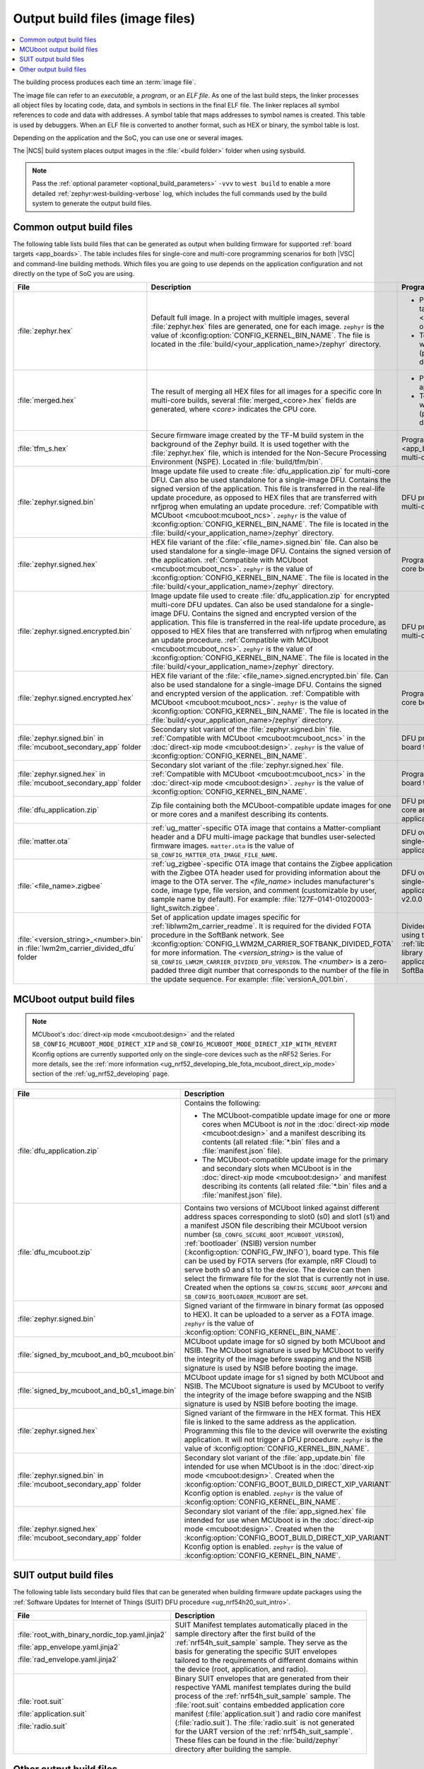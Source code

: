 .. _app_build_output_files:

Output build files (image files)
################################

.. contents::
   :local:
   :depth: 2

The building process produces each time an :term:`image file`.

The image file can refer to an *executable*, a *program*, or an *ELF file*.
As one of the last build steps, the linker processes all object files by locating code, data, and symbols in sections in the final ELF file.
The linker replaces all symbol references to code and data with addresses.
A symbol table that maps addresses to symbol names is created.
This table is used by debuggers.
When an ELF file is converted to another format, such as HEX or binary, the symbol table is lost.

Depending on the application and the SoC, you can use one or several images.

The |NCS| build system places output images in the :file:`<build folder>` folder when using sysbuild.

.. note::
    Pass the :ref:`optional parameter <optional_build_parameters>` ``-vvv`` to ``west build`` to enable a more detailed :ref:`zephyr:west-building-verbose` log, which includes the full commands used by the build system to generate the output build files.

.. _app_build_output_files_common:

Common output build files
*************************

The following table lists build files that can be generated as output when building firmware for supported :ref:`board targets <app_boards>`.
The table includes files for single-core and multi-core programming scenarios for both |VSC| and command-line building methods.
Which files you are going to use depends on the application configuration and not directly on the type of SoC you are using.

+--------------------------------------+--------------------------------------------------------------------------------------------------------+-------------------------------------------------------------------------------------+
| File                                 | Description                                                                                            | Programming scenario                                                                |
+======================================+========================================================================================================+=====================================================================================+
| :file:`zephyr.hex`                   | Default full image.                                                                                    | * Programming board targets with :ref:`NSPE <app_boards_spe_nspe>` or single-image. |
|                                      | In a project with multiple images, several :file:`zephyr.hex` files are generated, one for each image. | * Testing DFU procedure with nrfjprog (programming directly to device).             |
|                                      | ``zephyr`` is the value of :kconfig:option:`CONFIG_KERNEL_BIN_NAME`.                                   |                                                                                     |
|                                      | The file is located in the :file:`build/<your_application_name>/zephyr` directory.                     |                                                                                     |
+--------------------------------------+--------------------------------------------------------------------------------------------------------+-------------------------------------------------------------------------------------+
| :file:`merged.hex`                   | The result of merging all HEX files for all images for a specific core                                 | * Programming multi-core application.                                               |
|                                      | In multi-core builds, several :file:`merged_<core>.hex` fields                                         | * Testing DFU procedure with nrfjprog (programming directly to device).             |
|                                      | are generated, where *<core>* indicates the CPU core.                                                  |                                                                                     |
+--------------------------------------+--------------------------------------------------------------------------------------------------------+-------------------------------------------------------------------------------------+
| :file:`tfm_s.hex`                    | Secure firmware image created by the TF-M build system in the background of the Zephyr build.          | Programming :ref:`SPE-only <app_boards_spe_nspe>` and multi-core board targets.     |
|                                      | It is used together with the :file:`zephyr.hex` file, which is intended for the Non-Secure             |                                                                                     |
|                                      | Processing Environment (NSPE). Located in :file:`build/tfm/bin`.                                       |                                                                                     |
+--------------------------------------+--------------------------------------------------------------------------------------------------------+-------------------------------------------------------------------------------------+
| :file:`zephyr.signed.bin`            | Image update file used to create :file:`dfu_application.zip` for multi-core DFU.                       | DFU process for single or multi-core board targets                                  |
|                                      | Can also be used standalone for a single-image DFU.                                                    |                                                                                     |
|                                      | Contains the signed version of the application.                                                        |                                                                                     |
|                                      | This file is transferred in the real-life update procedure, as opposed to HEX files                    |                                                                                     |
|                                      | that are transferred with nrfjprog when emulating an update procedure.                                 |                                                                                     |
|                                      | :ref:`Compatible with MCUboot <mcuboot:mcuboot_ncs>`.                                                  |                                                                                     |
|                                      | ``zephyr`` is the value of :kconfig:option:`CONFIG_KERNEL_BIN_NAME`.                                   |                                                                                     |
|                                      | The file is located in the :file:`build/<your_application_name>/zephyr` directory.                     |                                                                                     |
+--------------------------------------+--------------------------------------------------------------------------------------------------------+-------------------------------------------------------------------------------------+
| :file:`zephyr.signed.hex`            | HEX file variant of the :file:`<file_name>.signed.bin` file.                                           | Programming single or multi-core board targets                                      |
|                                      | Can also be used standalone for a single-image DFU.                                                    |                                                                                     |
|                                      | Contains the signed version of the application.                                                        |                                                                                     |
|                                      | :ref:`Compatible with MCUboot <mcuboot:mcuboot_ncs>`.                                                  |                                                                                     |
|                                      | ``zephyr`` is the value of :kconfig:option:`CONFIG_KERNEL_BIN_NAME`.                                   |                                                                                     |
|                                      | The file is located in the :file:`build/<your_application_name>/zephyr` directory.                     |                                                                                     |
+--------------------------------------+--------------------------------------------------------------------------------------------------------+-------------------------------------------------------------------------------------+
| :file:`zephyr.signed.encrypted.bin`  | Image update file used to create :file:`dfu_application.zip` for encrypted multi-core DFU updates.     | DFU process for single or multi-core board targets                                  |
|                                      | Can also be used standalone for a single-image DFU.                                                    |                                                                                     |
|                                      | Contains the signed and encrypted version of the application.                                          |                                                                                     |
|                                      | This file is transferred in the real-life update procedure, as opposed to HEX files                    |                                                                                     |
|                                      | that are transferred with nrfjprog when emulating an update procedure.                                 |                                                                                     |
|                                      | :ref:`Compatible with MCUboot <mcuboot:mcuboot_ncs>`.                                                  |                                                                                     |
|                                      | ``zephyr`` is the value of :kconfig:option:`CONFIG_KERNEL_BIN_NAME`.                                   |                                                                                     |
|                                      | The file is located in the :file:`build/<your_application_name>/zephyr` directory.                     |                                                                                     |
+--------------------------------------+--------------------------------------------------------------------------------------------------------+-------------------------------------------------------------------------------------+
| :file:`zephyr.signed.encrypted.hex`  | HEX file variant of the :file:`<file_name>.signed.encrypted.bin` file.                                 | Programming single or multi-core board targets                                      |
|                                      | Can also be used standalone for a single-image DFU.                                                    |                                                                                     |
|                                      | Contains the signed and encrypted version of the application.                                          |                                                                                     |
|                                      | :ref:`Compatible with MCUboot <mcuboot:mcuboot_ncs>`.                                                  |                                                                                     |
|                                      | ``zephyr`` is the value of :kconfig:option:`CONFIG_KERNEL_BIN_NAME`.                                   |                                                                                     |
|                                      | The file is located in the :file:`build/<your_application_name>/zephyr` directory.                     |                                                                                     |
+--------------------------------------+--------------------------------------------------------------------------------------------------------+-------------------------------------------------------------------------------------+
| :file:`zephyr.signed.bin` in         | Secondary slot variant of the :file:`zephyr.signed.bin` file.                                          | DFU process for single-core board targets.                                          |
| :file:`mcuboot_secondary_app` folder | :ref:`Compatible with MCUboot <mcuboot:mcuboot_ncs>` in the :doc:`direct-xip mode <mcuboot:design>`.   |                                                                                     |
|                                      | ``zephyr`` is the value of :kconfig:option:`CONFIG_KERNEL_BIN_NAME`.                                   |                                                                                     |
+--------------------------------------+--------------------------------------------------------------------------------------------------------+-------------------------------------------------------------------------------------+
| :file:`zephyr.signed.hex` in         | Secondary slot variant of the :file:`zephyr.signed.hex` file.                                          | Programming single-core board targets.                                              |
| :file:`mcuboot_secondary_app` folder | :ref:`Compatible with MCUboot <mcuboot:mcuboot_ncs>` in the :doc:`direct-xip mode <mcuboot:design>`.   |                                                                                     |
|                                      | ``zephyr`` is the value of :kconfig:option:`CONFIG_KERNEL_BIN_NAME`.                                   |                                                                                     |
+--------------------------------------+--------------------------------------------------------------------------------------------------------+-------------------------------------------------------------------------------------+
| :file:`dfu_application.zip`          | Zip file containing both the MCUboot-compatible update images for one or more cores and a manifest     | DFU process for both single-core and multi-core applications.                       |
|                                      | describing its contents.                                                                               |                                                                                     |
+--------------------------------------+--------------------------------------------------------------------------------------------------------+-------------------------------------------------------------------------------------+
| :file:`matter.ota`                   | :ref:`ug_matter`-specific OTA image that contains a Matter-compliant header and a DFU multi-image      | DFU over Matter for both single-core and multi-core applications.                   |
|                                      | package that bundles user-selected firmware images.                                                    |                                                                                     |
|                                      | ``matter.ota`` is the value of ``SB_CONFIG_MATTER_OTA_IMAGE_FILE_NAME``.                               |                                                                                     |
+--------------------------------------+--------------------------------------------------------------------------------------------------------+-------------------------------------------------------------------------------------+
| :file:`<file_name>.zigbee`           | :ref:`ug_zigbee`-specific OTA image that contains the Zigbee application with the Zigbee OTA header    | DFU over Zigbee for both single-core and multi-core applications                    |
|                                      | used for providing information about the image to the OTA server.                                      | in the |NCS| v2.0.0 and later.                                                      |
|                                      | The *<file_name>* includes manufacturer's code, image type, file version, and comment                  |                                                                                     |
|                                      | (customizable by user, sample name by default).                                                        |                                                                                     |
|                                      | For example: :file:`127F-0141-01020003-light_switch.zigbee`.                                           |                                                                                     |
+--------------------------------------+--------------------------------------------------------------------------------------------------------+-------------------------------------------------------------------------------------+
| :file:`<version_string>_<number>.bin`| Set of application update images specific for :ref:`liblwm2m_carrier_readme`. It is required for the   | Divided FOTA over LwM2M using the :ref:`liblwm2m_carrier_readme` library for        |
| in :file:`lwm2m_carrier_divided_dfu` | divided FOTA procedure in the SoftBank network.                                                        | single-core applications certified in the SoftBank network.                         |
| folder                               | See :kconfig:option:`CONFIG_LWM2M_CARRIER_SOFTBANK_DIVIDED_FOTA` for more information.                 |                                                                                     |
|                                      | The *<version_string>* is the value of ``SB_CONFIG_LWM2M_CARRIER_DIVIDED_DFU_VERSION``.                |                                                                                     |
|                                      | The *<number>* is a zero-padded three digit number that corresponds to the number of the file in the   |                                                                                     |
|                                      | update sequence. For example: :file:`versionA_001.bin`.                                                |                                                                                     |
+--------------------------------------+--------------------------------------------------------------------------------------------------------+-------------------------------------------------------------------------------------+

.. _app_build_mcuboot_output:

MCUboot output build files
**************************

.. note::
    MCUboot's :doc:`direct-xip mode <mcuboot:design>` and the related ``SB_CONFIG_MCUBOOT_MODE_DIRECT_XIP`` and ``SB_CONFIG_MCUBOOT_MODE_DIRECT_XIP_WITH_REVERT`` Kconfig options are currently supported only on the single-core devices such as the nRF52 Series.
    For more details, see the :ref:`more information <ug_nrf52_developing_ble_fota_mcuboot_direct_xip_mode>` section of the :ref:`ug_nrf52_developing` page.

+-----------------------------------------------+---------------------------------------------------------------------------------------------------------------------------------------------------------------------------------------------------------------------------------------------------+
| File                                          | Description                                                                                                                                                                                                                                       |
+===============================================+===================================================================================================================================================================================================================================================+
| :file:`dfu_application.zip`                   | Contains the following:                                                                                                                                                                                                                           |
|                                               |                                                                                                                                                                                                                                                   |
|                                               | * The MCUboot-compatible update image for one or more cores when MCUboot is *not* in the :doc:`direct-xip mode <mcuboot:design>` and a manifest describing its contents (all related :file:`*.bin` files and a :file:`manifest.json` file).       |
|                                               | * The MCUboot-compatible update image for the primary and secondary slots when MCUboot is in the :doc:`direct-xip mode <mcuboot:design>` and manifest describing its contents (all related :file:`*.bin` files and a :file:`manifest.json` file). |
+-----------------------------------------------+---------------------------------------------------------------------------------------------------------------------------------------------------------------------------------------------------------------------------------------------------+
| :file:`dfu_mcuboot.zip`                       | Contains two versions of MCUboot linked against different address spaces corresponding to slot0 (s0) and slot1 (s1) and a manifest JSON file describing their MCUboot version number (``SB_CONFG_SECURE_BOOT_MCUBOOT_VERSION``),                  |
|                                               | :ref:`bootloader` (NSIB) version number (:kconfig:option:`CONFIG_FW_INFO`), board type. This file can be used by FOTA servers (for example, nRF Cloud) to serve both s0 and s1 to the device.                                                     |
|                                               | The device can then select the firmware file for the slot that is currently not in use.                                                                                                                                                           |
|                                               | Created when the options ``SB_CONFIG_SECURE_BOOT_APPCORE`` and ``SB_CONFIG_BOOTLOADER_MCUBOOT`` are set.                                                                                                                                          |
+-----------------------------------------------+---------------------------------------------------------------------------------------------------------------------------------------------------------------------------------------------------------------------------------------------------+
| :file:`zephyr.signed.bin`                     | Signed variant of the firmware in binary format (as opposed to HEX).                                                                                                                                                                              |
|                                               | It can be uploaded to a server as a FOTA image.                                                                                                                                                                                                   |
|                                               | ``zephyr`` is the value of :kconfig:option:`CONFIG_KERNEL_BIN_NAME`.                                                                                                                                                                              |
+-----------------------------------------------+---------------------------------------------------------------------------------------------------------------------------------------------------------------------------------------------------------------------------------------------------+
| :file:`signed_by_mcuboot_and_b0_mcuboot.bin`  | MCUboot update image for s0 signed by both MCUboot and NSIB.                                                                                                                                                                                      |
|                                               | The MCUboot signature is used by MCUboot to verify the integrity of the image before swapping and the NSIB signature is used by NSIB before booting the image.                                                                                    |
+-----------------------------------------------+---------------------------------------------------------------------------------------------------------------------------------------------------------------------------------------------------------------------------------------------------+
| :file:`signed_by_mcuboot_and_b0_s1_image.bin` | MCUboot update image for s1 signed by both MCUboot and NSIB.                                                                                                                                                                                      |
|                                               | The MCUboot signature is used by MCUboot to verify the integrity of the image before swapping and the NSIB signature is used by NSIB before booting the image.                                                                                    |
+-----------------------------------------------+---------------------------------------------------------------------------------------------------------------------------------------------------------------------------------------------------------------------------------------------------+
| :file:`zephyr.signed.hex`                     | Signed variant of the firmware in the HEX format.                                                                                                                                                                                                 |
|                                               | This HEX file is linked to the same address as the application.                                                                                                                                                                                   |
|                                               | Programming this file to the device will overwrite the existing application.                                                                                                                                                                      |
|                                               | It will not trigger a DFU procedure.                                                                                                                                                                                                              |
|                                               | ``zephyr`` is the value of :kconfig:option:`CONFIG_KERNEL_BIN_NAME`.                                                                                                                                                                              |
+-----------------------------------------------+---------------------------------------------------------------------------------------------------------------------------------------------------------------------------------------------------------------------------------------------------+
| :file:`zephyr.signed.bin` in                  | Secondary slot variant of the :file:`app_update.bin` file intended for use when MCUboot is in the :doc:`direct-xip mode <mcuboot:design>`.                                                                                                        |
| :file:`mcuboot_secondary_app` folder          | Created when the :kconfig:option:`CONFIG_BOOT_BUILD_DIRECT_XIP_VARIANT` Kconfig option is enabled.                                                                                                                                                |
|                                               | ``zephyr`` is the value of :kconfig:option:`CONFIG_KERNEL_BIN_NAME`.                                                                                                                                                                              |
+-----------------------------------------------+---------------------------------------------------------------------------------------------------------------------------------------------------------------------------------------------------------------------------------------------------+
| :file:`zephyr.signed.hex`                     | Secondary slot variant of the :file:`app_signed.hex` file intended for use when MCUboot is in the :doc:`direct-xip mode <mcuboot:design>`.                                                                                                        |
| :file:`mcuboot_secondary_app` folder          | Created when the :kconfig:option:`CONFIG_BOOT_BUILD_DIRECT_XIP_VARIANT` Kconfig option is enabled.                                                                                                                                                |
|                                               | ``zephyr`` is the value of :kconfig:option:`CONFIG_KERNEL_BIN_NAME`.                                                                                                                                                                              |
+-----------------------------------------------+---------------------------------------------------------------------------------------------------------------------------------------------------------------------------------------------------------------------------------------------------+

.. _app_build_output_files_suit_dfu:

SUIT output build files
***********************

The following table lists secondary build files that can be generated when building firmware update packages using the :ref:`Software Updates for Internet of Things (SUIT) DFU procedure <ug_nrf54h20_suit_intro>`.

+-------------------------------------------------+------------------------------------------------------------------------------------------------------------------------------------------------------------------------+
| File                                            | Description                                                                                                                                                            |
+=================================================+========================================================================================================================================================================+
| :file:`root_with_binary_nordic_top.yaml.jinja2` | SUIT Manifest templates automatically placed in the sample directory after the first build of the :ref:`nrf54h_suit_sample` sample.                                    |
|                                                 | They serve as the basis for generating the specific SUIT envelopes tailored to the requirements of different domains within the device (root, application, and radio). |
| :file:`app_envelope.yaml.jinja2`                |                                                                                                                                                                        |
|                                                 |                                                                                                                                                                        |
| :file:`rad_envelope.yaml.jinja2`                |                                                                                                                                                                        |
+-------------------------------------------------+------------------------------------------------------------------------------------------------------------------------------------------------------------------------+
| :file:`root.suit`                               | Binary SUIT envelopes that are generated from their respective YAML manifest templates during the build process of the :ref:`nrf54h_suit_sample` sample.               |
|                                                 | The :file:`root.suit` contains embedded application core manifest (:file:`application.suit`) and radio core manifest (:file:`radio.suit`).                             |
| :file:`application.suit`                        | The :file:`radio.suit` is not generated for the UART version of the :ref:`nrf54h_suit_sample`.                                                                         |
|                                                 | These files can be found in the :file:`build/zephyr` directory after building the sample.                                                                              |
| :file:`radio.suit`                              |                                                                                                                                                                        |
+-------------------------------------------------+------------------------------------------------------------------------------------------------------------------------------------------------------------------------+

.. _app_build_output_files_other:

Other output build files
************************

The following table lists secondary build files that can be generated when building firmware, but are only used to create the final output build files listed in the table above.

+-----------------------------------+------------------------------------------------------------------------------------------------------+
| File                              | Description                                                                                          |
+===================================+======================================================================================================+
| :file:`zephyr.elf`                | An ELF file for the image that is being built. Can be used for debugging purposes.                   |
+-----------------------------------+------------------------------------------------------------------------------------------------------+
| :file:`zephyr.meta`               | A file with the Zephyr and nRF Connect SDK git hashes for the commits used to build the application. |
|                                   | If your working tree contains uncommitted changes, the build system adds the suffix ``-dirty``       |
|                                   | to the relevant version field.                                                                       |
+-----------------------------------+------------------------------------------------------------------------------------------------------+
| :file:`tfm_s.elf`                 | An ELF file for the TF-M image that is being built. Can be used for debugging purposes.              |
+-----------------------------------+------------------------------------------------------------------------------------------------------+
| :file:`manifest.json`             | Output artifact that uses information from the :file:`zephyr.meta` output file.                      |
+-----------------------------------+------------------------------------------------------------------------------------------------------+
| :file:`dfu_multi_image.bin`       | Multi-image package that contains a CBOR manifest and a set of user-selected update images,          |
|                                   | such as firmware images for different cores.                                                         |
|                                   | Used for DFU purposes by :ref:`ug_matter` and :ref:`ug_zigbee` protocols.                            |
+-----------------------------------+------------------------------------------------------------------------------------------------------+
| :file:`signed_by_b0_mcuboot.bin`  | Intermediate file only signed by NSIB.                                                               |
+-----------------------------------+------------------------------------------------------------------------------------------------------+
| :file:`signed_by_b0_s1_image.bin` | Intermediate file only signed by NSIB.                                                               |
+-----------------------------------+------------------------------------------------------------------------------------------------------+
